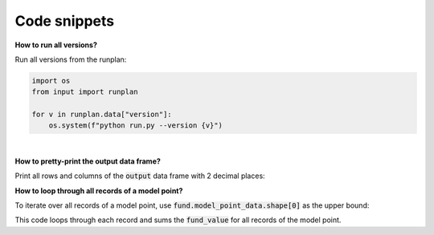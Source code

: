 Code snippets
=============

**How to run all versions?**

Run all versions from the runplan:

.. code-block:: python

  import os
  from input import runplan
  
  for v in runplan.data["version"]:
      os.system(f"python run.py --version {v}")



|

**How to pretty-print the output data frame?**

Print all rows and columns of the :code:`output` data frame with 2 decimal places:

..  code-block:: python
    :caption: run.py

    import os
    import pandas as pd
    from cashflower import run
    from settings import settings

    pd.options.display.float_format = '{:.2f}'.format
    pd.set_option('display.max_columns', None)
    pd.set_option('display.max_rows', None)
    pd.set_option('display.width', 1000)

    if __name__ == "__main__":
        output = run(settings=settings, path=os.path.dirname(__file__))
        print(output.to_string(index=False))


**How to loop through all records of a model point?**

To iterate over all records of a model point, use :code:`fund.model_point_data.shape[0]` as the upper bound:

..  code-block:: python
    :caption: model.py

    @variable()
    def total_fund():
        total = 0
        for i in range(fund.model_point_data.shape[0]):
            total += fund.get("fund_value", i)
        return total

This code loops through each record and sums the :code:`fund_value` for all records of the model point.
